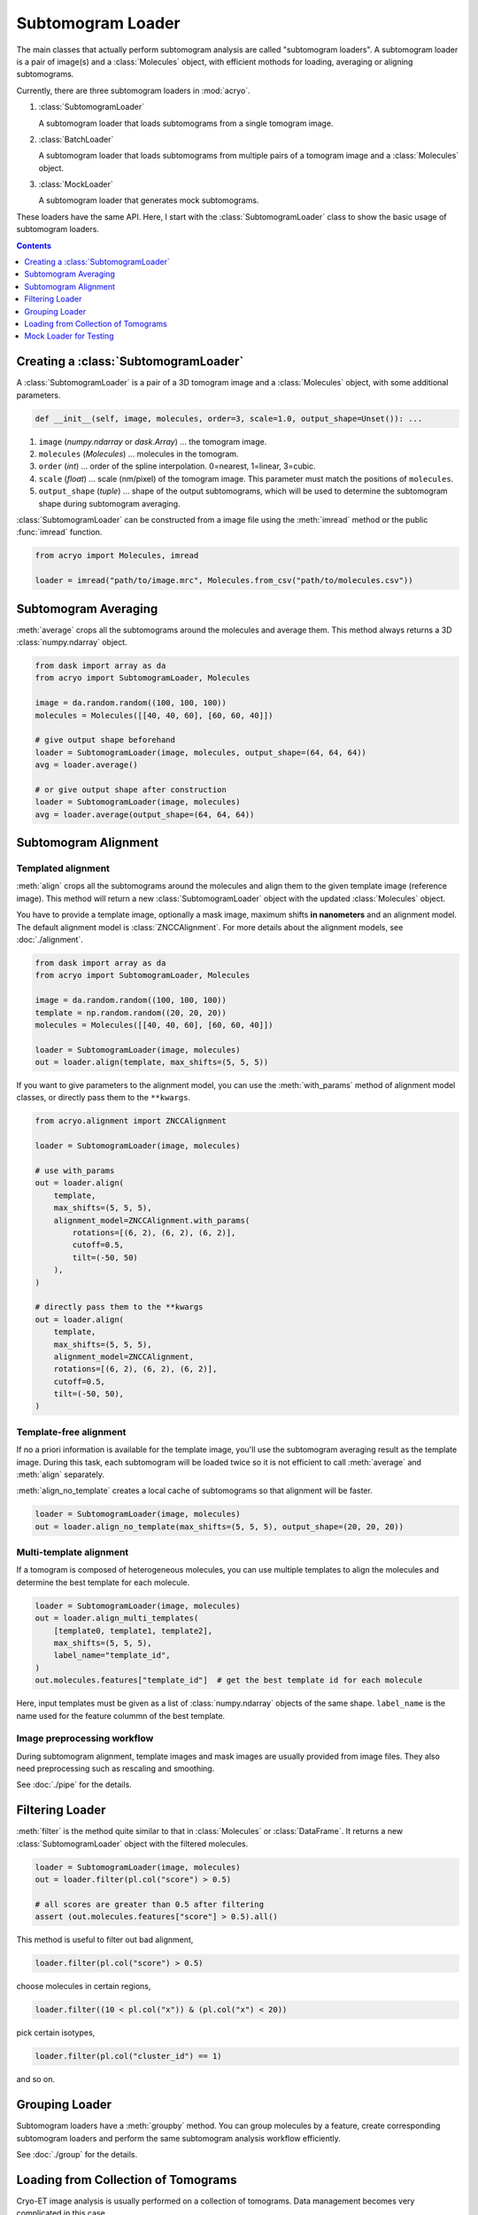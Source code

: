 ==================
Subtomogram Loader
==================

.. |pic1| image:: ../images/subtomogram_loader.png
   :width: 40%

.. |pic2| image:: ../images/batch_loader.png
   :width: 40%

.. |pic3| image:: ../images/mock_loader.png
   :width: 40%

The main classes that actually perform subtomogram analysis are called "subtomogram loaders".
A subtomogram loader is a pair of image(s) and a :class:`Molecules` object, with
efficient mothods for loading, averaging or aligning subtomograms.

Currently, there are three subtomogram loaders in :mod:`acryo`.

1. :class:`SubtomogramLoader`

   |pic1|

   A subtomogram loader that loads subtomograms from a single tomogram image.

2. :class:`BatchLoader`

   |pic2|

   A subtomogram loader that loads subtomograms from multiple pairs of a tomogram image and
   a :class:`Molecules` object.

3. :class:`MockLoader`

   |pic3|

   A subtomogram loader that generates mock subtomograms.

These loaders have the same API. Here, I start with the :class:`SubtomogramLoader` class to
show the basic usage of subtomogram loaders.

.. contents:: Contents
    :local:
    :depth: 1

Creating a :class:`SubtomogramLoader`
=====================================

|pic1|

A :class:`SubtomogramLoader` is a pair of a 3D tomogram image and a
:class:`Molecules` object, with some additional parameters.

.. code-block:: python

    def __init__(self, image, molecules, order=3, scale=1.0, output_shape=Unset()): ...

1. ``image`` (`numpy.ndarray` or `dask.Array`) ... the tomogram image.
2. ``molecules`` (`Molecules`) ... molecules in the tomogram.
3. ``order`` (`int`) ... order of the spline interpolation. 0=nearest, 1=linear, 3=cubic.
4. ``scale`` (`float`) ... scale (nm/pixel) of the tomogram image. This
   parameter must match the positions of ``molecules``.
5. ``output_shape`` (`tuple`) ... shape of the output subtomograms, which will be
   used to determine the subtomogram shape during subtomogram averaging.

:class:`SubtomogramLoader` can be constructed from a image file using the :meth:`imread` method
or the public :func:`imread` function.

.. code-block:: python

    from acryo import Molecules, imread

    loader = imread("path/to/image.mrc", Molecules.from_csv("path/to/molecules.csv"))

Subtomogram Averaging
=====================

:meth:`average` crops all the subtomograms around the molecules and
average them. This method always returns a 3D :class:`numpy.ndarray` object.

.. code-block:: python

    from dask import array as da
    from acryo import SubtomogramLoader, Molecules

    image = da.random.random((100, 100, 100))
    molecules = Molecules([[40, 40, 60], [60, 60, 40]])

    # give output shape beforehand
    loader = SubtomogramLoader(image, molecules, output_shape=(64, 64, 64))
    avg = loader.average()

    # or give output shape after construction
    loader = SubtomogramLoader(image, molecules)
    avg = loader.average(output_shape=(64, 64, 64))

Subtomogram Alignment
=====================

Templated alignment
-------------------

:meth:`align` crops all the subtomograms around the molecules and
align them to the given template image (reference image). This method will return
a new :class:`SubtomogramLoader` object with the updated :class:`Molecules` object.

You have to provide a template image, optionally a mask image, maximum shifts
**in nanometers** and an alignment model. The default alignment model is
:class:`ZNCCAlignment`. For more details about the alignment models, see :doc:`./alignment`.

.. code-block:: python

    from dask import array as da
    from acryo import SubtomogramLoader, Molecules

    image = da.random.random((100, 100, 100))
    template = np.random.random((20, 20, 20))
    molecules = Molecules([[40, 40, 60], [60, 60, 40]])

    loader = SubtomogramLoader(image, molecules)
    out = loader.align(template, max_shifts=(5, 5, 5))

If you want to give parameters to the alignment model, you can use the :meth:`with_params`
method of alignment model classes, or directly pass them to the ``**kwargs``.

.. code-block:: python

    from acryo.alignment import ZNCCAlignment

    loader = SubtomogramLoader(image, molecules)

    # use with_params
    out = loader.align(
        template,
        max_shifts=(5, 5, 5),
        alignment_model=ZNCCAlignment.with_params(
            rotations=[(6, 2), (6, 2), (6, 2)],
            cutoff=0.5,
            tilt=(-50, 50)
        ),
    )

    # directly pass them to the **kwargs
    out = loader.align(
        template,
        max_shifts=(5, 5, 5),
        alignment_model=ZNCCAlignment,
        rotations=[(6, 2), (6, 2), (6, 2)],
        cutoff=0.5,
        tilt=(-50, 50),
    )


Template-free alignment
-----------------------

If no a priori information is available for the template image, you'll use the subtomogram
averaging result as the template image. During this task, each subtomogram will be loaded
twice so it is not efficient to call :meth:`average` and :meth:`align` separately.

:meth:`align_no_template` creates a local cache of subtomograms so that alignment will be
faster.

.. code-block:: python

    loader = SubtomogramLoader(image, molecules)
    out = loader.align_no_template(max_shifts=(5, 5, 5), output_shape=(20, 20, 20))

Multi-template alignment
------------------------

If a tomogram is composed of heterogeneous molecules, you can use multiple templates to
align the molecules and determine the best template for each molecule.

.. code-block:: python

    loader = SubtomogramLoader(image, molecules)
    out = loader.align_multi_templates(
        [template0, template1, template2],
        max_shifts=(5, 5, 5),
        label_name="template_id",
    )
    out.molecules.features["template_id"]  # get the best template id for each molecule

Here, input templates must be given as a list of :class:`numpy.ndarray` objects of the
same shape. ``label_name`` is the name used for the feature colummn of the best template.

Image preprocessing workflow
----------------------------

During subtomogram alignment, template images and mask images are usually provided from
image files. They also need preprocessing such as rescaling and smoothing.

See :doc:`./pipe` for the details.

Filtering Loader
================

:meth:`filter` is the method quite similar to that in :class:`Molecules` or :class:`DataFrame`.
It returns a new :class:`SubtomogramLoader` object with the filtered molecules.

.. code-block:: python

    loader = SubtomogramLoader(image, molecules)
    out = loader.filter(pl.col("score") > 0.5)

    # all scores are greater than 0.5 after filtering
    assert (out.molecules.features["score"] > 0.5).all()

This method is useful to filter out bad alignment,

.. code-block:: python

    loader.filter(pl.col("score") > 0.5)

choose molecules in certain regions,

.. code-block:: python

    loader.filter((10 < pl.col("x")) & (pl.col("x") < 20))

pick certain isotypes,

.. code-block:: python

    loader.filter(pl.col("cluster_id") == 1)

and so on.

Grouping Loader
===============

Subtomogram loaders have a :meth:`groupby` method. You can group molecules by a feature, create
corresponding subtomogram loaders and perform the same subtomogram analysis workflow efficiently.

.. image:: ../images/loader_group.png
   :width: 50%

See :doc:`./group` for the details.

Loading from Collection of Tomograms
====================================

|pic2|

Cryo-ET image analysis is usually performed on a collection of tomograms. Data management
becomes very complicated in this case.

:mod:`acryo` provides a :class:`BatchLoader` class for this purpose. :class:`BatchLoader`
shares the same interface with :class:`SubtomogramLoader`. It is constructed using the same parameters.

.. code-block:: python

    def __init__(self, order=3, scale=1.0, output_shape=Unset()): ...

:class:`BatchLoader` can be constructed from a list of :class:`SubtomogramLoader` objects.

.. code-block:: python

    from acryo import Molecules, imread, BatchLoader

    collection = BatchLoader.from_loaders(
        [
            imread("path/to/image-0.mrc", Molecules.from_csv("path/to/molecules-0.csv")),
            imread("path/to/image-1.mrc", Molecules.from_csv("path/to/molecules-1.csv")),
            imread("path/to/image-2.mrc", Molecules.from_csv("path/to/molecules-2.csv")),
        ],
    )

.. code-block:: python

    avg = collection.average(output_shape=(20, 20, 20))
    out = collection.align(template, max_shifts=(5, 5, 5))
    group = collection.groupby("cluster_id")

Mock Loader for Testing
=======================

|pic3|

:class:`MockLoader` is for testing purpose only. The tomogram does not actually exist
but subtomograms are generated on the fly based on the template image. Subtomograms
are generated by following steps.

1. Affine transformation of the template image, based on the molecule position and rotation.
2. Calculate projections in different angles (Discrete Radon transformation).
3. Add noise to the projection.
4. Reconstruct the subtomogram (Weighted Back projection).

:class:`MockLoader` is constructed using the following parameters.

.. code-block:: python

    def __init__(self, template, molecules, noise=0.0, degrees=None, central_axis=(0.0, 1.0, 0.0), ...): ...

1. ``template`` (`numpy.ndarray or ImageProvider`): template image that will be used to generate
   subtomograms.
2. ``molecules`` (`Molecules`): pseudo molecules. The true center of the molecules is always at
   (0, 0, 0) and the true rotation is always the identity rotation. If you want to test shifting,
   say, [2, 3, 4], set the molecules position to [-2, -3, -4]. Same for rotation.
3. ``noise`` (`float`): noise level. The noise is added to the projection of the template.
4. ``degrees`` (`float`): tilt series rotation angles in degree.
5. ``central_axis`` (`tuple`): central axis vector of the tilt series. The default is (0, 1, 0) which
   means the tilt series is rotated around the y-axis.
